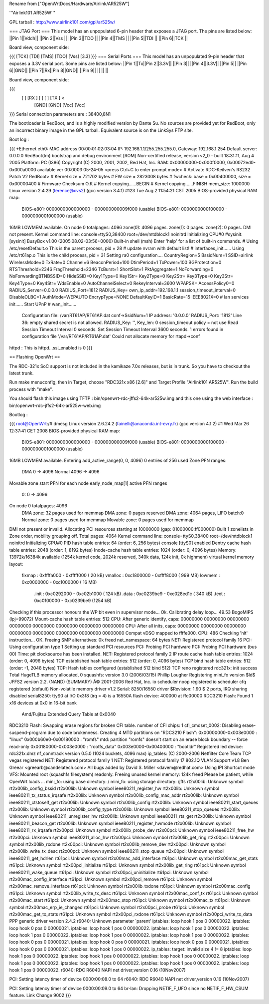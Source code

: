 Rename from ["OpenWrtDocs/Hardware/Airlink/AR525W"]

'''Airlink101 AR525W'''

GPL tarball : http://www.airlink101.com/gpl/ar525w/

=== JTAG Port ===
This model has an unpopulated 6-pin header that exposes a JTAG port. The pins are listed below:
||Pin 1||Vddh||
||Pin 2||Vss ||
||Pin 3||TDO ||
||Pin 4||TMS ||
||Pin 5||TDI ||
||Pin 6||TCK ||


Board view, component side:

{{{
[TCK] [TDI] [TMS] [TDO] [Vss] [3.3]
}}}
=== Serial Ports ===
This model has an unpopulated 9-pin header that exposes a 3.3V serial port. Some pins are listed below:
||Pin 1||Tx||Pin 2||3.3V||
||Pin 3|| ||Pin 4||3.3V||
||Pin 5|| ||Pin 6||GND||
||Pin 7||Rx||Pin 8||GND||
||Pin 9|| || || ||


Board view, component side:

{{{
      [   ] [RX ] [   ] [   ] [TX ] <
            [GND] [GND] [Vcc] [Vcc]
}}}
Serial connection parameters are : 38400,8N1

The bootloader is RedBoot, and is a highly modified version by Dante Su. No sources are provided yet for RedBoot, only an incorrect binary image in the GPL tarball. Equivalent source is on the LinkSys FTP site.

Boot log :

{{{
+Ethernet eth0: MAC address 00:00:01:02:03:04
IP: 192.168.1.1/255.255.255.0, Gateway: 192.168.1.254
Default server: 0.0.0.0
RedBoot(tm) bootstrap and debug environment [ROM]
Non-certified release, version v2_0 - built 18:31:11, Aug  4 2005
Platform: PC (I386)
Copyright (C) 2000, 2001, 2002, Red Hat, Inc.
RAM: 0x00000000-0x000f0000, 0x00072ed0-0x000a0000 available
ver 00:0003  05-24-05
<press Ctrl+C to enter prompt mode>
# Activate RDC-Keilven's RS232 Patch V2
RedBoot>
# Kernel size = 721702 bytes
# FW size = 2823008 bytes
# fwcheck: base = 0x00400000, size = 0x00000400
# Firmware Checksum O.K
# Kernel copying......BEGIN
# Kernel copying......FINISH
mem_size: 1000000
Linux version 2.4.29 (terence@cvs2) (gcc version 3.4.1) #123 Tue Aug 2 11:54:21 CST 2005
BIOS-provided physical RAM map:
 BIOS-e801: 0000000000000000 - 000000000009f000 (usable)
 BIOS-e801: 0000000000100000 - 0000000001000000 (usable)
16MB LOWMEM available.
On node 0 totalpages: 4096
zone(0): 4096 pages.
zone(1): 0 pages.
zone(2): 0 pages.
DMI not present.
Kernel command line: console=ttyS0,38400 root=/dev/mtdblock1 noinitrd
Initializing CPU#0
#sysinit: [sysinit]
BusyBox v1.00 (2005.08.02-03:56+0000) Built-in shell (msh)
Enter 'help' for a list of built-in commands.
# Using /etc/resetDefault.o
This is the parent process, pid = 28
# update nvram with default list!
# interfaces_init......
Using /etc/rt61ap.o
This is the child process, pid = 31
Setting ra0 configuration....
CountryRegion=5
BssidNum=1
SSID=airlink
WirelessMode=0
TxRate=0
Channel=6
BeaconPeriod=100
DtimPeriod=1
TxPower=100
BGProtection=0
RTSThreshold=2346
FragThreshold=2346
TxBurst=1
ShortSlot=1
PktAggregate=1
NoForwarding=0
NoForwardingBTNBSSID=0
HideSSID=0
Key1Type=0
Key1Str=
Key2Type=0
Key2Str=
Key3Type=0
Key3Str=
Key4Type=0
Key4Str=
WdsEnable=0
AutoChannelSelect=0
RekeyInterval=3600
WPAPSK=
AccessPolicy0=0
RADIUS_Server=0.0.0.0
RADIUS_Port=1812
RADIUS_Key=
own_ip_addr=192.168.1.1
session_timeout_interval=0
DisableOLBC=1
AuthMode=WEPAUTO
EncrypType=NONE
DefaultKeyID=1
BasicRate=15
IEEE8021X=0
# lan services init......
Start UPnP
# wan_init......
 Configuration file: /var/RT61AP/RT61AP.dat
 conf->SsidNum=1
 IP address: '0.0.0.0'
 RADIUS_Port: '1812'
 Line 36: empty shared secret is not allowed.
 RADIUS_Key: '', Key_len: 0
 session_timeout policy = not use
 Read Session Timeout Interval  0 seconds.
 Set Session Timeout Interval  3600 seconds.
 1 errors found in configuration file '/var/RT61AP/RT61AP.dat'
 Could not allocate memory for rtapd->conf
httpd : This is httpd...ssl_enabled is 0
}}}

== Flashing OpenWrt ==

The RDC-321x SoC support is not included in the kamikaze 7.0x releases, but is in trunk. So you have to checkout the latest trunk.

Run make menuconfig, then in Target, choose "RDC321x x86 [2.6]" and Target Profile "Airlink101 AR525W". Run the build process with "make".

You should flash this image using TFTP : bin/openwrt-rdc-jffs2-64k-ar525w.img
and this one using the web interface : bin/openwrt-rdc-jffs2-64k-ar525w-web.img

Bootlog :

{{{
root@OpenWrt:/# dmesg
Linux version 2.6.24.2 (fainelli@anaconda.int-evry.fr) (gcc version 4.1.2) #1 Wed Mar 26 12:37:41 CET 2008
BIOS-provided physical RAM map:
 BIOS-e801: 0000000000000000 - 000000000009f000 (usable)
 BIOS-e801: 0000000000100000 - 0000000001000000 (usable)
16MB LOWMEM available.
Entering add_active_range(0, 0, 4096) 0 entries of 256 used
Zone PFN ranges:
  DMA             0 ->     4096
  Normal       4096 ->     4096
Movable zone start PFN for each node
early_node_map[1] active PFN ranges
    0:        0 ->     4096
On node 0 totalpages: 4096
  DMA zone: 32 pages used for memmap
  DMA zone: 0 pages reserved
  DMA zone: 4064 pages, LIFO batch:0
  Normal zone: 0 pages used for memmap
  Movable zone: 0 pages used for memmap
DMI not present or invalid.
Allocating PCI resources starting at 10000000 (gap: 01000000:ff000000)
Built 1 zonelists in Zone order, mobility grouping off.  Total pages: 4064
Kernel command line: console=ttyS0,38400 root=/dev/mtdblock1 noinitrd
Initializing CPU#0
PID hash table entries: 64 (order: 6, 256 bytes)
console [ttyS0] enabled
Dentry cache hash table entries: 2048 (order: 1, 8192 bytes)
Inode-cache hash table entries: 1024 (order: 0, 4096 bytes)
Memory: 13972k/16384k available (1254k kernel code, 2024k reserved, 340k data, 124k init, 0k highmem)
virtual kernel memory layout:
    fixmap  : 0xffffa000 - 0xfffff000   (  20 kB)
    vmalloc : 0xc1800000 - 0xffff8000   ( 999 MB)
    lowmem  : 0xc0000000 - 0xc1000000   (  16 MB)
      .init : 0xc0292000 - 0xc02b1000   ( 124 kB)
      .data : 0xc0239be9 - 0xc028ed1c   ( 340 kB)
      .text : 0xc0100000 - 0xc0239be9   (1254 kB)
Checking if this processor honours the WP bit even in supervisor mode... Ok.
Calibrating delay loop... 49.53 BogoMIPS (lpj=99072)
Mount-cache hash table entries: 512
CPU: After generic identify, caps: 00000000 00000000 00000000 00000000 00000000 00000000 00000000 00000000
CPU: After all inits, caps: 00000000 00000000 00000000 00000000 00000000 00000000 00000000 00000000
Compat vDSO mapped to ffffe000.
CPU: 486
Checking 'hlt' instruction... OK.
Freeing SMP alternatives: 0k freed
net_namespace: 64 bytes
NET: Registered protocol family 16
PCI: Using configuration type 1
Setting up standard PCI resources
PCI: Probing PCI hardware
PCI: Probing PCI hardware (bus 00)
Time: pit clocksource has been installed.
NET: Registered protocol family 2
IP route cache hash table entries: 1024 (order: 0, 4096 bytes)
TCP established hash table entries: 512 (order: 0, 4096 bytes)
TCP bind hash table entries: 512 (order: -1, 2048 bytes)
TCP: Hash tables configured (established 512 bind 512)
TCP reno registered
rdc321x: init success
Total HugeTLB memory allocated, 0
squashfs: version 3.0 (2006/03/15) Phillip Lougher
Registering mini_fo version $Id$
JFFS2 version 2.2. (NAND) (SUMMARY)  Â© 2001-2006 Red Hat, Inc.
io scheduler noop registered
io scheduler cfq registered (default)
Non-volatile memory driver v1.2
Serial: 8250/16550 driver $Revision: 1.90 $ 2 ports, IRQ sharing disabled
serial8250: ttyS0 at I/O 0x3f8 (irq = 4) is a 16550A
flash device: 400000 at ffc00000
RDC3210 Flash: Found 1 x16 devices at 0x0 in 16-bit bank
 Amd/Fujitsu Extended Query Table at 0x0040
RDC3210 Flash: Swapping erase regions for broken CFI table.
number of CFI chips: 1
cfi_cmdset_0002: Disabling erase-suspend-program due to code brokenness.
Creating 4 MTD partitions on "RDC3210 Flash":
0x00000000-0x003e0000 : "linux"
0x000b60e0-0x00180000 : "romfs"
mtd: partition "romfs" doesn't start on an erase block boundary -- force read-only
0x00180000-0x003e0000 : "rootfs_data"
0x003e0000-0x00400000 : "bootldr"
Registered led device: rdc321x:dmz
nf_conntrack version 0.5.0 (1024 buckets, 4096 max)
ip_tables: (C) 2000-2006 Netfilter Core Team
TCP vegas registered
NET: Registered protocol family 1
NET: Registered protocol family 17
802.1Q VLAN Support v1.8 Ben Greear <greearb@candelatech.com>
All bugs added by David S. Miller <davem@redhat.com>
Using IPI Shortcut mode
VFS: Mounted root (squashfs filesystem) readonly.
Freeing unused kernel memory: 124k freed
Please be patient, while OpenWrt loads ...
mini_fo: using base directory: /
mini_fo: using storage directory: /jffs
rt2x00lib: Unknown symbol rt2x00lib_config_bssid
rt2x00lib: Unknown symbol ieee80211_register_hw
rt2x00lib: Unknown symbol ieee80211_tx_status_irqsafe
rt2x00lib: Unknown symbol rt2x00lib_config_mac_addr
rt2x00lib: Unknown symbol ieee80211_ctstoself_get
rt2x00lib: Unknown symbol rt2x00lib_config
rt2x00lib: Unknown symbol ieee80211_start_queues
rt2x00lib: Unknown symbol rt2x00lib_config_type
rt2x00lib: Unknown symbol ieee80211_stop_queues
rt2x00lib: Unknown symbol ieee80211_unregister_hw
rt2x00lib: Unknown symbol ieee80211_rts_get
rt2x00lib: Unknown symbol ieee80211_beacon_get
rt2x00lib: Unknown symbol ieee80211_register_hwmode
rt2x00lib: Unknown symbol ieee80211_rx_irqsafe
rt2x00pci: Unknown symbol rt2x00lib_probe_dev
rt2x00pci: Unknown symbol ieee80211_free_hw
rt2x00pci: Unknown symbol ieee80211_alloc_hw
rt2x00pci: Unknown symbol rt2x00lib_get_ring
rt2x00pci: Unknown symbol rt2x00lib_rxdone
rt2x00pci: Unknown symbol rt2x00lib_remove_dev
rt2x00pci: Unknown symbol rt2x00lib_write_tx_desc
rt2x00pci: Unknown symbol ieee80211_stop_queue
rt2x00pci: Unknown symbol ieee80211_get_hdrlen
rt61pci: Unknown symbol rt2x00mac_add_interface
rt61pci: Unknown symbol rt2x00mac_get_stats
rt61pci: Unknown symbol rt2x00pci_initialize
rt61pci: Unknown symbol rt2x00lib_get_ring
rt61pci: Unknown symbol ieee80211_wake_queue
rt61pci: Unknown symbol rt2x00pci_uninitialize
rt61pci: Unknown symbol rt2x00mac_config_interface
rt61pci: Unknown symbol rt2x00pci_remove
rt61pci: Unknown symbol rt2x00mac_remove_interface
rt61pci: Unknown symbol rt2x00lib_txdone
rt61pci: Unknown symbol rt2x00mac_config
rt61pci: Unknown symbol rt2x00lib_write_tx_desc
rt61pci: Unknown symbol rt2x00mac_conf_tx
rt61pci: Unknown symbol rt2x00mac_start
rt61pci: Unknown symbol rt2x00mac_stop
rt61pci: Unknown symbol rt2x00mac_tx
rt61pci: Unknown symbol rt2x00mac_erp_ie_changed
rt61pci: Unknown symbol rt2x00pci_probe
rt61pci: Unknown symbol rt2x00mac_get_tx_stats
rt61pci: Unknown symbol rt2x00pci_rxdone
rt61pci: Unknown symbol rt2x00pci_write_tx_data
PPP generic driver version 2.4.2
r6040: Unknown parameter `parent'
iptables: loop hook 1 pos 0 00000022.
iptables: loop hook 0 pos 0 00000021.
iptables: loop hook 1 pos 0 00000022.
iptables: loop hook 1 pos 0 00000022.
iptables: loop hook 1 pos 0 00000022.
iptables: loop hook 1 pos 0 00000022.
iptables: loop hook 1 pos 0 00000022.
iptables: loop hook 0 pos 0 00000021.
iptables: loop hook 0 pos 0 00000021.
iptables: loop hook 0 pos 0 00000021.
iptables: loop hook 0 pos 0 00000021.
iptables: loop hook 1 pos 0 00000022.
ip_tables:  target: invalid size 4 != 8
iptables: loop hook 1 pos 0 00000022.
iptables: loop hook 1 pos 0 00000022.
iptables: loop hook 1 pos 0 00000022.
iptables: loop hook 1 pos 0 00000022.
iptables: loop hook 1 pos 0 00000022.
iptables: loop hook 1 pos 0 00000022.
iptables: loop hook 1 pos 0 00000022.
r6040: RDC R6040 NAPI net driver,version 0.16 (10Nov2007)

PCI: Setting latency timer of device 0000:00:08.0 to 64
r6040: RDC R6040 NAPI net driver,version 0.16 (10Nov2007)

PCI: Setting latency timer of device 0000:00:09.0 to 64
br-lan: Dropping NETIF_F_UFO since no NETIF_F_HW_CSUM feature.
Link Change 9002
}}}
